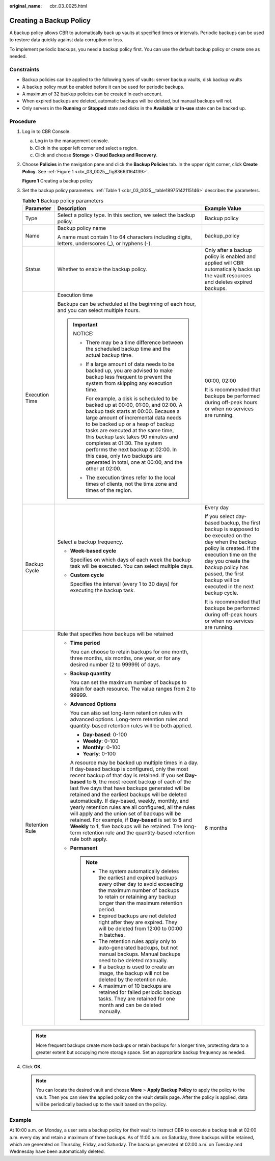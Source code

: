 :original_name: cbr_03_0025.html

.. _cbr_03_0025:

Creating a Backup Policy
========================

A backup policy allows CBR to automatically back up vaults at specified times or intervals. Periodic backups can be used to restore data quickly against data corruption or loss.

To implement periodic backups, you need a backup policy first. You can use the default backup policy or create one as needed.

Constraints
-----------

-  Backup policies can be applied to the following types of vaults: server backup vaults, disk backup vaults
-  A backup policy must be enabled before it can be used for periodic backups.
-  A maximum of 32 backup policies can be created in each account.
-  When expired backups are deleted, automatic backups will be deleted, but manual backups will not.
-  Only servers in the **Running** or **Stopped** state and disks in the **Available** or **In-use** state can be backed up.

Procedure
---------

#. Log in to CBR Console.

   a. Log in to the management console.
   b. Click |image1| in the upper left corner and select a region.
   c. Click |image2| and choose **Storage** > **Cloud Backup and Recovery**.

#. Choose **Policies** in the navigation pane and click the **Backup Policies** tab. In the upper right corner, click **Create Policy**. See :ref:`Figure 1 <cbr_03_0025__fig83663164139>`.

   .. _cbr_03_0025__fig83663164139:

   **Figure 1** Creating a backup policy

   |image3|

#. Set the backup policy parameters. :ref:`Table 1 <cbr_03_0025__table18975142115146>` describes the parameters.

   .. _cbr_03_0025__table18975142115146:

   .. table:: **Table 1** Backup policy parameters

      +-----------------------+-----------------------------------------------------------------------------------------------------------------------------------------------------------------------------------------------------------------------------------------------------------------------------------------------------------------------------------------------------------------------------------------------------------------------------------------------------------------------------------------------------------------------------------------------------------------------------------------------------------------------------------------------------------------------------------------+-----------------------------------------------------------------------------------------------------------------------------------------------------------------------------------------------------------------------------------------------------------------+
      | Parameter             | Description                                                                                                                                                                                                                                                                                                                                                                                                                                                                                                                                                                                                                                                                             | Example Value                                                                                                                                                                                                                                                   |
      +=======================+=========================================================================================================================================================================================================================================================================================================================================================================================================================================================================================================================================================================================================================================================================================+=================================================================================================================================================================================================================================================================+
      | Type                  | Select a policy type. In this section, we select the backup policy.                                                                                                                                                                                                                                                                                                                                                                                                                                                                                                                                                                                                                     | Backup policy                                                                                                                                                                                                                                                   |
      +-----------------------+-----------------------------------------------------------------------------------------------------------------------------------------------------------------------------------------------------------------------------------------------------------------------------------------------------------------------------------------------------------------------------------------------------------------------------------------------------------------------------------------------------------------------------------------------------------------------------------------------------------------------------------------------------------------------------------------+-----------------------------------------------------------------------------------------------------------------------------------------------------------------------------------------------------------------------------------------------------------------+
      | Name                  | Backup policy name                                                                                                                                                                                                                                                                                                                                                                                                                                                                                                                                                                                                                                                                      | backup_policy                                                                                                                                                                                                                                                   |
      |                       |                                                                                                                                                                                                                                                                                                                                                                                                                                                                                                                                                                                                                                                                                         |                                                                                                                                                                                                                                                                 |
      |                       | A name must contain 1 to 64 characters including digits, letters, underscores (_), or hyphens (-).                                                                                                                                                                                                                                                                                                                                                                                                                                                                                                                                                                                      |                                                                                                                                                                                                                                                                 |
      +-----------------------+-----------------------------------------------------------------------------------------------------------------------------------------------------------------------------------------------------------------------------------------------------------------------------------------------------------------------------------------------------------------------------------------------------------------------------------------------------------------------------------------------------------------------------------------------------------------------------------------------------------------------------------------------------------------------------------------+-----------------------------------------------------------------------------------------------------------------------------------------------------------------------------------------------------------------------------------------------------------------+
      | Status                | Whether to enable the backup policy.                                                                                                                                                                                                                                                                                                                                                                                                                                                                                                                                                                                                                                                    | Only after a backup policy is enabled and applied will CBR automatically backs up the vault resources and deletes expired backups.                                                                                                                              |
      +-----------------------+-----------------------------------------------------------------------------------------------------------------------------------------------------------------------------------------------------------------------------------------------------------------------------------------------------------------------------------------------------------------------------------------------------------------------------------------------------------------------------------------------------------------------------------------------------------------------------------------------------------------------------------------------------------------------------------------+-----------------------------------------------------------------------------------------------------------------------------------------------------------------------------------------------------------------------------------------------------------------+
      | Execution Time        | Execution time                                                                                                                                                                                                                                                                                                                                                                                                                                                                                                                                                                                                                                                                          | 00:00, 02:00                                                                                                                                                                                                                                                    |
      |                       |                                                                                                                                                                                                                                                                                                                                                                                                                                                                                                                                                                                                                                                                                         |                                                                                                                                                                                                                                                                 |
      |                       | Backups can be scheduled at the beginning of each hour, and you can select multiple hours.                                                                                                                                                                                                                                                                                                                                                                                                                                                                                                                                                                                              | It is recommended that backups be performed during off-peak hours or when no services are running.                                                                                                                                                              |
      |                       |                                                                                                                                                                                                                                                                                                                                                                                                                                                                                                                                                                                                                                                                                         |                                                                                                                                                                                                                                                                 |
      |                       | .. important::                                                                                                                                                                                                                                                                                                                                                                                                                                                                                                                                                                                                                                                                          |                                                                                                                                                                                                                                                                 |
      |                       |                                                                                                                                                                                                                                                                                                                                                                                                                                                                                                                                                                                                                                                                                         |                                                                                                                                                                                                                                                                 |
      |                       |    NOTICE:                                                                                                                                                                                                                                                                                                                                                                                                                                                                                                                                                                                                                                                                              |                                                                                                                                                                                                                                                                 |
      |                       |                                                                                                                                                                                                                                                                                                                                                                                                                                                                                                                                                                                                                                                                                         |                                                                                                                                                                                                                                                                 |
      |                       |    -  There may be a time difference between the scheduled backup time and the actual backup time.                                                                                                                                                                                                                                                                                                                                                                                                                                                                                                                                                                                      |                                                                                                                                                                                                                                                                 |
      |                       |                                                                                                                                                                                                                                                                                                                                                                                                                                                                                                                                                                                                                                                                                         |                                                                                                                                                                                                                                                                 |
      |                       |    -  If a large amount of data needs to be backed up, you are advised to make backup less frequent to prevent the system from skipping any execution time.                                                                                                                                                                                                                                                                                                                                                                                                                                                                                                                             |                                                                                                                                                                                                                                                                 |
      |                       |                                                                                                                                                                                                                                                                                                                                                                                                                                                                                                                                                                                                                                                                                         |                                                                                                                                                                                                                                                                 |
      |                       |       For example, a disk is scheduled to be backed up at 00:00, 01:00, and 02:00. A backup task starts at 00:00. Because a large amount of incremental data needs to be backed up or a heap of backup tasks are executed at the same time, this backup task takes 90 minutes and completes at 01:30. The system performs the next backup at 02:00. In this case, only two backups are generated in total, one at 00:00, and the other at 02:00.                                                                                                                                                                                                                                        |                                                                                                                                                                                                                                                                 |
      |                       |                                                                                                                                                                                                                                                                                                                                                                                                                                                                                                                                                                                                                                                                                         |                                                                                                                                                                                                                                                                 |
      |                       |    -  The execution times refer to the local times of clients, not the time zone and times of the region.                                                                                                                                                                                                                                                                                                                                                                                                                                                                                                                                                                               |                                                                                                                                                                                                                                                                 |
      +-----------------------+-----------------------------------------------------------------------------------------------------------------------------------------------------------------------------------------------------------------------------------------------------------------------------------------------------------------------------------------------------------------------------------------------------------------------------------------------------------------------------------------------------------------------------------------------------------------------------------------------------------------------------------------------------------------------------------------+-----------------------------------------------------------------------------------------------------------------------------------------------------------------------------------------------------------------------------------------------------------------+
      | Backup Cycle          | Select a backup frequency.                                                                                                                                                                                                                                                                                                                                                                                                                                                                                                                                                                                                                                                              | Every day                                                                                                                                                                                                                                                       |
      |                       |                                                                                                                                                                                                                                                                                                                                                                                                                                                                                                                                                                                                                                                                                         |                                                                                                                                                                                                                                                                 |
      |                       | -  **Week-based cycle**                                                                                                                                                                                                                                                                                                                                                                                                                                                                                                                                                                                                                                                                 | If you select day-based backup, the first backup is supposed to be executed on the day when the backup policy is created. If the execution time on the day you create the backup policy has passed, the first backup will be executed in the next backup cycle. |
      |                       |                                                                                                                                                                                                                                                                                                                                                                                                                                                                                                                                                                                                                                                                                         |                                                                                                                                                                                                                                                                 |
      |                       |    Specifies on which days of each week the backup task will be executed. You can select multiple days.                                                                                                                                                                                                                                                                                                                                                                                                                                                                                                                                                                                 | It is recommended that backups be performed during off-peak hours or when no services are running.                                                                                                                                                              |
      |                       |                                                                                                                                                                                                                                                                                                                                                                                                                                                                                                                                                                                                                                                                                         |                                                                                                                                                                                                                                                                 |
      |                       | -  **Custom cycle**                                                                                                                                                                                                                                                                                                                                                                                                                                                                                                                                                                                                                                                                     |                                                                                                                                                                                                                                                                 |
      |                       |                                                                                                                                                                                                                                                                                                                                                                                                                                                                                                                                                                                                                                                                                         |                                                                                                                                                                                                                                                                 |
      |                       |    Specifies the interval (every 1 to 30 days) for executing the backup task.                                                                                                                                                                                                                                                                                                                                                                                                                                                                                                                                                                                                           |                                                                                                                                                                                                                                                                 |
      +-----------------------+-----------------------------------------------------------------------------------------------------------------------------------------------------------------------------------------------------------------------------------------------------------------------------------------------------------------------------------------------------------------------------------------------------------------------------------------------------------------------------------------------------------------------------------------------------------------------------------------------------------------------------------------------------------------------------------------+-----------------------------------------------------------------------------------------------------------------------------------------------------------------------------------------------------------------------------------------------------------------+
      | Retention Rule        | Rule that specifies how backups will be retained                                                                                                                                                                                                                                                                                                                                                                                                                                                                                                                                                                                                                                        | 6 months                                                                                                                                                                                                                                                        |
      |                       |                                                                                                                                                                                                                                                                                                                                                                                                                                                                                                                                                                                                                                                                                         |                                                                                                                                                                                                                                                                 |
      |                       | -  **Time period**                                                                                                                                                                                                                                                                                                                                                                                                                                                                                                                                                                                                                                                                      |                                                                                                                                                                                                                                                                 |
      |                       |                                                                                                                                                                                                                                                                                                                                                                                                                                                                                                                                                                                                                                                                                         |                                                                                                                                                                                                                                                                 |
      |                       |    You can choose to retain backups for one month, three months, six months, one year, or for any desired number (2 to 99999) of days.                                                                                                                                                                                                                                                                                                                                                                                                                                                                                                                                                  |                                                                                                                                                                                                                                                                 |
      |                       |                                                                                                                                                                                                                                                                                                                                                                                                                                                                                                                                                                                                                                                                                         |                                                                                                                                                                                                                                                                 |
      |                       | -  **Backup quantity**                                                                                                                                                                                                                                                                                                                                                                                                                                                                                                                                                                                                                                                                  |                                                                                                                                                                                                                                                                 |
      |                       |                                                                                                                                                                                                                                                                                                                                                                                                                                                                                                                                                                                                                                                                                         |                                                                                                                                                                                                                                                                 |
      |                       |    You can set the maximum number of backups to retain for each resource. The value ranges from 2 to 99999.                                                                                                                                                                                                                                                                                                                                                                                                                                                                                                                                                                             |                                                                                                                                                                                                                                                                 |
      |                       |                                                                                                                                                                                                                                                                                                                                                                                                                                                                                                                                                                                                                                                                                         |                                                                                                                                                                                                                                                                 |
      |                       | -  **Advanced Options**                                                                                                                                                                                                                                                                                                                                                                                                                                                                                                                                                                                                                                                                 |                                                                                                                                                                                                                                                                 |
      |                       |                                                                                                                                                                                                                                                                                                                                                                                                                                                                                                                                                                                                                                                                                         |                                                                                                                                                                                                                                                                 |
      |                       |    You can also set long-term retention rules with advanced options. Long-term retention rules and quantity-based retention rules will be both applied.                                                                                                                                                                                                                                                                                                                                                                                                                                                                                                                                 |                                                                                                                                                                                                                                                                 |
      |                       |                                                                                                                                                                                                                                                                                                                                                                                                                                                                                                                                                                                                                                                                                         |                                                                                                                                                                                                                                                                 |
      |                       |    -  **Day-based**: 0-100                                                                                                                                                                                                                                                                                                                                                                                                                                                                                                                                                                                                                                                              |                                                                                                                                                                                                                                                                 |
      |                       |    -  **Weekly**: 0-100                                                                                                                                                                                                                                                                                                                                                                                                                                                                                                                                                                                                                                                                 |                                                                                                                                                                                                                                                                 |
      |                       |    -  **Monthly**: 0-100                                                                                                                                                                                                                                                                                                                                                                                                                                                                                                                                                                                                                                                                |                                                                                                                                                                                                                                                                 |
      |                       |    -  **Yearly**: 0-100                                                                                                                                                                                                                                                                                                                                                                                                                                                                                                                                                                                                                                                                 |                                                                                                                                                                                                                                                                 |
      |                       |                                                                                                                                                                                                                                                                                                                                                                                                                                                                                                                                                                                                                                                                                         |                                                                                                                                                                                                                                                                 |
      |                       |    A resource may be backed up multiple times in a day. If day-based backup is configured, only the most recent backup of that day is retained. If you set **Day-based** to **5**, the most recent backup of each of the last five days that have backups generated will be retained and the earliest backups will be deleted automatically. If day-based, weekly, monthly, and yearly retention rules are all configured, all the rules will apply and the union set of backups will be retained. For example, if **Day-based** is set to **5** and **Weekly** to **1**, five backups will be retained. The long-term retention rule and the quantity-based retention rule both apply. |                                                                                                                                                                                                                                                                 |
      |                       |                                                                                                                                                                                                                                                                                                                                                                                                                                                                                                                                                                                                                                                                                         |                                                                                                                                                                                                                                                                 |
      |                       | -  **Permanent**                                                                                                                                                                                                                                                                                                                                                                                                                                                                                                                                                                                                                                                                        |                                                                                                                                                                                                                                                                 |
      |                       |                                                                                                                                                                                                                                                                                                                                                                                                                                                                                                                                                                                                                                                                                         |                                                                                                                                                                                                                                                                 |
      |                       |    .. note::                                                                                                                                                                                                                                                                                                                                                                                                                                                                                                                                                                                                                                                                            |                                                                                                                                                                                                                                                                 |
      |                       |                                                                                                                                                                                                                                                                                                                                                                                                                                                                                                                                                                                                                                                                                         |                                                                                                                                                                                                                                                                 |
      |                       |       -  The system automatically deletes the earliest and expired backups every other day to avoid exceeding the maximum number of backups to retain or retaining any backup longer than the maximum retention period.                                                                                                                                                                                                                                                                                                                                                                                                                                                                 |                                                                                                                                                                                                                                                                 |
      |                       |       -  Expired backups are not deleted right after they are expired. They will be deleted from 12:00 to 00:00 in batches.                                                                                                                                                                                                                                                                                                                                                                                                                                                                                                                                                             |                                                                                                                                                                                                                                                                 |
      |                       |       -  The retention rules apply only to auto-generated backups, but not manual backups. Manual backups need to be deleted manually.                                                                                                                                                                                                                                                                                                                                                                                                                                                                                                                                                  |                                                                                                                                                                                                                                                                 |
      |                       |       -  If a backup is used to create an image, the backup will not be deleted by the retention rule.                                                                                                                                                                                                                                                                                                                                                                                                                                                                                                                                                                                  |                                                                                                                                                                                                                                                                 |
      |                       |       -  A maximum of 10 backups are retained for failed periodic backup tasks. They are retained for one month and can be deleted manually.                                                                                                                                                                                                                                                                                                                                                                                                                                                                                                                                            |                                                                                                                                                                                                                                                                 |
      +-----------------------+-----------------------------------------------------------------------------------------------------------------------------------------------------------------------------------------------------------------------------------------------------------------------------------------------------------------------------------------------------------------------------------------------------------------------------------------------------------------------------------------------------------------------------------------------------------------------------------------------------------------------------------------------------------------------------------------+-----------------------------------------------------------------------------------------------------------------------------------------------------------------------------------------------------------------------------------------------------------------+

   .. note::

      More frequent backups create more backups or retain backups for a longer time, protecting data to a greater extent but occupying more storage space. Set an appropriate backup frequency as needed.

#. Click **OK**.

   .. note::

      You can locate the desired vault and choose **More** > **Apply Backup Policy** to apply the policy to the vault. Then you can view the applied policy on the vault details page. After the policy is applied, data will be periodically backed up to the vault based on the policy.

Example
-------

At 10:00 a.m. on Monday, a user sets a backup policy for their vault to instruct CBR to execute a backup task at 02:00 a.m. every day and retain a maximum of three backups. As of 11:00 a.m. on Saturday, three backups will be retained, which are generated on Thursday, Friday, and Saturday. The backups generated at 02:00 a.m. on Tuesday and Wednesday have been automatically deleted.

.. |image1| image:: /_static/images/en-us_image_0000001630830957.png
.. |image2| image:: /_static/images/en-us_image_0000001630790433.jpg
.. |image3| image:: /_static/images/en-us_image_0224255894.png
